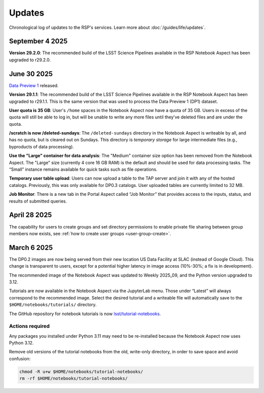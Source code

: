 #######
Updates
#######

Chronological log of updates to the RSP's services.
Learn more about :doc:`/guides/life/updates`.

September 4 2025
================

**Version 29.2.0**:
The recommended build of the LSST Science Pipelines available in the RSP Notebook Aspect has been upgraded to r29.2.0.

June 30 2025
============

`Data Preview 1 <https://dp1.lsst.io/>`_ released.

**Version 29.1.1**:
The recommended build of the LSST Science Pipelines available in the RSP Notebook Aspect has been upgraded to r29.1.1.
This is the same version that was used to process the Data Preview 1 (DP1) dataset.

**User quota is 35 GB**:
User's ``/home`` spaces in the Notebook Aspect now have a quota of 35 GB.
Users in excess of the quota will still be able to log in, but will be unable to write any more files until they've deleted files and are under the quota.

**/scratch is now /deleted-sundays**:
The ``/deleted-sundays`` directory in the Notebook Aspect is writeable by all, and has no quota, but is cleared out on Sundays.
This directory is *temporary storage* for large intermediate files (e.g., byproducts of data processing).

**Use the "Large" container for data analysis**:
The "Medium" container size option has been removed from the Notebook Aspect.
The "Large" size (currently 4 core 16 GB RAM) is the default and should be used for data processing tasks.
The “Small” instance remains available for quick tasks such as file operations.

**Temporary user table upload**:
Users can now upload a table to the TAP server and join it with any of the hosted catalogs.
Previously, this was only available for DP0.3 catalogs.
User uploaded tables are currently limited to 32 MB.

**Job Monitor**:
There is a new tab in the Portal Aspect called “Job Monitor” that provides access to the inputs, status, and results of submitted queries.


April 28 2025
=============

The capability for users to create groups and set directory permissions to enable
private file sharing between group members now exists,
see :ref:`how to create user groups <user-group-create>`.


March 6 2025
============

The DP0.2 images are now being served from their new location US Data Facility at SLAC (instead of Google Cloud).
This change is transparent to users, except for a potential higher latency in image access (10%-30%; a fix is in development).

The recommended image of the Notebook Aspect was updated to Weekly 2025_09, and the Python version upgraded to 3.12.

Tutorials are now available in the Notebook Aspect via the JupyterLab menu.
Those under “Latest” will always correspond to the recommended image.
Select the desired tutorial and a writeable file will automatically save to the ``$HOME/notebooks/tutorials/`` directory.

The GitHub repository for notebook tutorials is now `lsst/tutorial-notebooks <https://github.com/lsst/tutorial-notebooks>`_.


Actions required
----------------

Any packages you installed under Python 3.11 may need to be re-installed because the Notebook Aspect now uses Python 3.12.

Remove old versions of the tutorial notebooks from the old, write-only directory, in order to save space and avoid confusion:

.. code-block:: bash

   chmod -R u+w $HOME/notebooks/tutorial-notebooks/
   rm -rf $HOME/notebooks/tutorial-notebooks/

